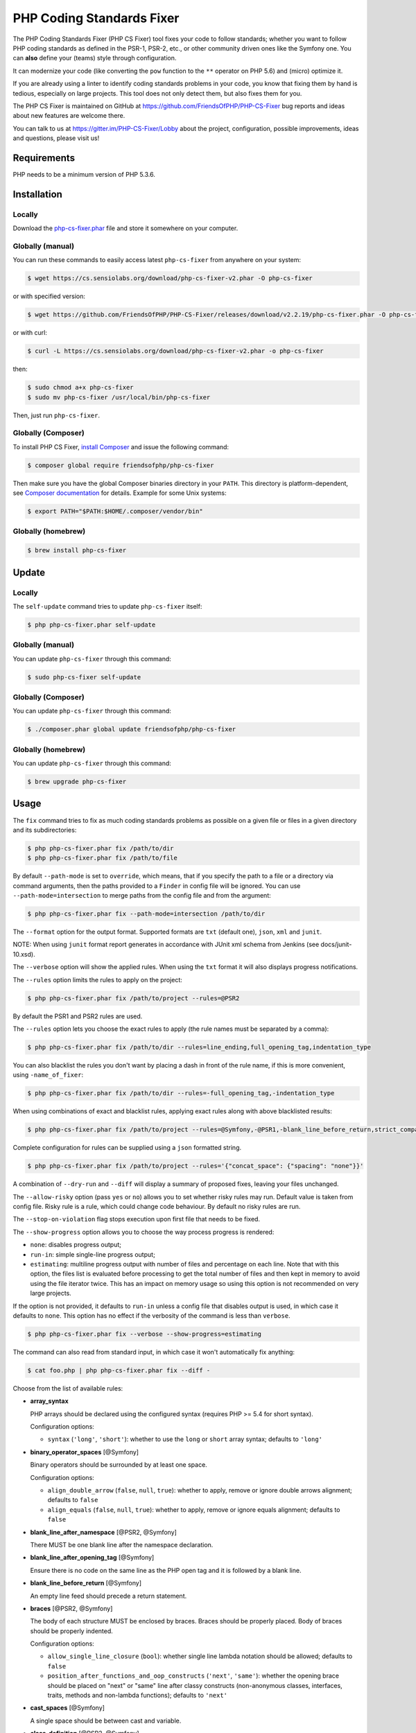 PHP Coding Standards Fixer
==========================

The PHP Coding Standards Fixer (PHP CS Fixer) tool fixes your code to follow standards;
whether you want to follow PHP coding standards as defined in the PSR-1, PSR-2, etc.,
or other community driven ones like the Symfony one.
You can **also** define your (teams) style through configuration.

It can modernize your code (like converting the ``pow`` function to the ``**`` operator on PHP 5.6)
and (micro) optimize it.

If you are already using a linter to identify coding standards problems in your
code, you know that fixing them by hand is tedious, especially on large
projects. This tool does not only detect them, but also fixes them for you.

The PHP CS Fixer is maintained on GitHub at https://github.com/FriendsOfPHP/PHP-CS-Fixer
bug reports and ideas about new features are welcome there.

You can talk to us at https://gitter.im/PHP-CS-Fixer/Lobby about the project,
configuration, possible improvements, ideas and questions, please visit us!

Requirements
------------

PHP needs to be a minimum version of PHP 5.3.6.

Installation
------------

Locally
~~~~~~~

Download the `php-cs-fixer.phar`_ file and store it somewhere on your computer.

Globally (manual)
~~~~~~~~~~~~~~~~~

You can run these commands to easily access latest ``php-cs-fixer`` from anywhere on
your system:

.. code-block:: bash

    $ wget https://cs.sensiolabs.org/download/php-cs-fixer-v2.phar -O php-cs-fixer

or with specified version:

.. code-block:: bash

    $ wget https://github.com/FriendsOfPHP/PHP-CS-Fixer/releases/download/v2.2.19/php-cs-fixer.phar -O php-cs-fixer

or with curl:

.. code-block:: bash

    $ curl -L https://cs.sensiolabs.org/download/php-cs-fixer-v2.phar -o php-cs-fixer

then:

.. code-block:: bash

    $ sudo chmod a+x php-cs-fixer
    $ sudo mv php-cs-fixer /usr/local/bin/php-cs-fixer

Then, just run ``php-cs-fixer``.

Globally (Composer)
~~~~~~~~~~~~~~~~~~~

To install PHP CS Fixer, `install Composer <https://getcomposer.org/download/>`_ and issue the following command:

.. code-block:: bash

    $ composer global require friendsofphp/php-cs-fixer

Then make sure you have the global Composer binaries directory in your ``PATH``. This directory is platform-dependent, see `Composer documentation <https://getcomposer.org/doc/03-cli.md#composer-home>`_ for details. Example for some Unix systems:

.. code-block:: bash

    $ export PATH="$PATH:$HOME/.composer/vendor/bin"

Globally (homebrew)
~~~~~~~~~~~~~~~~~~~

.. code-block:: bash

    $ brew install php-cs-fixer

Update
------

Locally
~~~~~~~

The ``self-update`` command tries to update ``php-cs-fixer`` itself:

.. code-block:: bash

    $ php php-cs-fixer.phar self-update

Globally (manual)
~~~~~~~~~~~~~~~~~

You can update ``php-cs-fixer`` through this command:

.. code-block:: bash

    $ sudo php-cs-fixer self-update

Globally (Composer)
~~~~~~~~~~~~~~~~~~~

You can update ``php-cs-fixer`` through this command:

.. code-block:: bash

    $ ./composer.phar global update friendsofphp/php-cs-fixer

Globally (homebrew)
~~~~~~~~~~~~~~~~~~~

You can update ``php-cs-fixer`` through this command:

.. code-block:: bash

    $ brew upgrade php-cs-fixer

Usage
-----

The ``fix`` command tries to fix as much coding standards
problems as possible on a given file or files in a given directory and its subdirectories:

.. code-block:: bash

    $ php php-cs-fixer.phar fix /path/to/dir
    $ php php-cs-fixer.phar fix /path/to/file

By default ``--path-mode`` is set to ``override``, which means, that if you specify the path to a file or a directory via
command arguments, then the paths provided to a ``Finder`` in config file will be ignored. You can use ``--path-mode=intersection``
to merge paths from the config file and from the argument:

.. code-block:: bash

    $ php php-cs-fixer.phar fix --path-mode=intersection /path/to/dir

The ``--format`` option for the output format. Supported formats are ``txt`` (default one), ``json``, ``xml`` and ``junit``.

NOTE: When using ``junit`` format report generates in accordance with JUnit xml schema from Jenkins (see docs/junit-10.xsd).

The ``--verbose`` option will show the applied rules. When using the ``txt`` format it will also displays progress notifications.

The ``--rules`` option limits the rules to apply on the
project:

.. code-block:: bash

    $ php php-cs-fixer.phar fix /path/to/project --rules=@PSR2

By default the PSR1 and PSR2 rules are used.

The ``--rules`` option lets you choose the exact rules to
apply (the rule names must be separated by a comma):

.. code-block:: bash

    $ php php-cs-fixer.phar fix /path/to/dir --rules=line_ending,full_opening_tag,indentation_type

You can also blacklist the rules you don't want by placing a dash in front of the rule name, if this is more convenient,
using ``-name_of_fixer``:

.. code-block:: bash

    $ php php-cs-fixer.phar fix /path/to/dir --rules=-full_opening_tag,-indentation_type

When using combinations of exact and blacklist rules, applying exact rules along with above blacklisted results:

.. code-block:: bash

    $ php php-cs-fixer.phar fix /path/to/project --rules=@Symfony,-@PSR1,-blank_line_before_return,strict_comparison

Complete configuration for rules can be supplied using a ``json`` formatted string.

.. code-block:: bash

    $ php php-cs-fixer.phar fix /path/to/project --rules='{"concat_space": {"spacing": "none"}}'

A combination of ``--dry-run`` and ``--diff`` will
display a summary of proposed fixes, leaving your files unchanged.

The ``--allow-risky`` option (pass ``yes`` or ``no``) allows you to set whether risky rules may run. Default value is taken from config file.
Risky rule is a rule, which could change code behaviour. By default no risky rules are run.

The ``--stop-on-violation`` flag stops execution upon first file that needs to be fixed.

The ``--show-progress`` option allows you to choose the way process progress is rendered:

* ``none``: disables progress output;
* ``run-in``: simple single-line progress output;
* ``estimating``: multiline progress output with number of files and percentage on each line. Note that with this option, the files list is evaluated before processing to get the total number of files and then kept in memory to avoid using the file iterator twice. This has an impact on memory usage so using this option is not recommended on very large projects.

If the option is not provided, it defaults to ``run-in`` unless a config file that disables output is used, in which case it defaults to ``none``. This option has no effect if the verbosity of the command is less than ``verbose``.

.. code-block:: bash

    $ php php-cs-fixer.phar fix --verbose --show-progress=estimating

The command can also read from standard input, in which case it won't
automatically fix anything:

.. code-block:: bash

    $ cat foo.php | php php-cs-fixer.phar fix --diff -

Choose from the list of available rules:

* **array_syntax**

  PHP arrays should be declared using the configured syntax (requires PHP
  >= 5.4 for short syntax).

  Configuration options:

  - ``syntax`` (``'long'``, ``'short'``): whether to use the ``long`` or ``short`` array
    syntax; defaults to ``'long'``

* **binary_operator_spaces** [@Symfony]

  Binary operators should be surrounded by at least one space.

  Configuration options:

  - ``align_double_arrow`` (``false``, ``null``, ``true``): whether to apply, remove or
    ignore double arrows alignment; defaults to ``false``
  - ``align_equals`` (``false``, ``null``, ``true``): whether to apply, remove or ignore
    equals alignment; defaults to ``false``

* **blank_line_after_namespace** [@PSR2, @Symfony]

  There MUST be one blank line after the namespace declaration.

* **blank_line_after_opening_tag** [@Symfony]

  Ensure there is no code on the same line as the PHP open tag and it is
  followed by a blank line.

* **blank_line_before_return** [@Symfony]

  An empty line feed should precede a return statement.

* **braces** [@PSR2, @Symfony]

  The body of each structure MUST be enclosed by braces. Braces should be
  properly placed. Body of braces should be properly indented.

  Configuration options:

  - ``allow_single_line_closure`` (``bool``): whether single line lambda notation
    should be allowed; defaults to ``false``
  - ``position_after_functions_and_oop_constructs`` (``'next'``, ``'same'``): whether
    the opening brace should be placed on "next" or "same" line after
    classy constructs (non-anonymous classes, interfaces, traits, methods
    and non-lambda functions); defaults to ``'next'``

* **cast_spaces** [@Symfony]

  A single space should be between cast and variable.

* **class_definition** [@PSR2, @Symfony]

  Whitespace around the keywords of a class, trait or interfaces
  definition should be one space.

  Configuration options:

  - ``multiLineExtendsEachSingleLine`` (``bool``): whether definitions should be
    multiline; defaults to ``false``
  - ``singleItemSingleLine`` (``bool``): whether definitions should be single line
    when including a single item; defaults to ``false``
  - ``singleLine`` (``bool``): whether definitions should be single line; defaults
    to ``false``

* **class_keyword_remove**

  Converts ``::class`` keywords to FQCN strings. Requires PHP >= 5.5.

* **combine_consecutive_unsets**

  Calling ``unset`` on multiple items should be done in one call.

* **concat_space** [@Symfony]

  Concatenation should be spaced according configuration.

  Configuration options:

  - ``spacing`` (``'none'``, ``'one'``): spacing to apply around concatenation operator;
    defaults to ``'none'``

* **declare_equal_normalize** [@Symfony]

  Equal sign in declare statement should be surrounded by spaces or not
  following configuration.

  Configuration options:

  - ``space`` (``'none'``, ``'single'``): spacing to apply around the equal sign;
    defaults to ``'none'``

* **declare_strict_types** [@PHP70Migration:risky]

  Force strict types declaration in all files. Requires PHP >= 7.0.

  *Risky rule: forcing strict types will stop non strict code from working.*

* **dir_constant** [@Symfony:risky]

  Replaces ``dirname(__FILE__)`` expression with equivalent ``__DIR__``
  constant.

  *Risky rule: risky when the function ``dirname`` is overridden.*

* **doctrine_annotation_braces**

  Doctrine annotations without arguments must use the configured syntax.

  Configuration options:

  - ``ignored_tags`` (``array``): list of tags that must not be treated as Doctrine
    Annotations; defaults to ``['abstract', 'access', 'code', 'deprec',
    'encode', 'exception', 'final', 'ingroup', 'inheritdoc', 'inheritDoc',
    'magic', 'name', 'toc', 'tutorial', 'private', 'static', 'staticvar',
    'staticVar', 'throw', 'api', 'author', 'category', 'copyright',
    'deprecated', 'example', 'filesource', 'global', 'ignore', 'internal',
    'license', 'link', 'method', 'package', 'param', 'property',
    'property-read', 'property-write', 'return', 'see', 'since', 'source',
    'subpackage', 'throws', 'todo', 'TODO', 'usedBy', 'uses', 'var',
    'version', 'after', 'afterClass', 'backupGlobals',
    'backupStaticAttributes', 'before', 'beforeClass',
    'codeCoverageIgnore', 'codeCoverageIgnoreStart',
    'codeCoverageIgnoreEnd', 'covers', 'coversDefaultClass',
    'coversNothing', 'dataProvider', 'depends', 'expectedException',
    'expectedExceptionCode', 'expectedExceptionMessage',
    'expectedExceptionMessageRegExp', 'group', 'large', 'medium',
    'preserveGlobalState', 'requires', 'runTestsInSeparateProcesses',
    'runInSeparateProcess', 'small', 'test', 'testdox', 'ticket', 'uses',
    'SuppressWarnings', 'noinspection', 'package_version', 'enduml',
    'startuml', 'fix', 'FIXME', 'fixme', 'override']``
  - ``syntax`` (``'with_braces'``, ``'without_braces'``): whether to add or remove
    braces; defaults to ``'without_braces'``

* **doctrine_annotation_indentation**

  Doctrine annotations must be indented with four spaces.

  Configuration options:

  - ``ignored_tags`` (``array``): list of tags that must not be treated as Doctrine
    Annotations; defaults to ``['abstract', 'access', 'code', 'deprec',
    'encode', 'exception', 'final', 'ingroup', 'inheritdoc', 'inheritDoc',
    'magic', 'name', 'toc', 'tutorial', 'private', 'static', 'staticvar',
    'staticVar', 'throw', 'api', 'author', 'category', 'copyright',
    'deprecated', 'example', 'filesource', 'global', 'ignore', 'internal',
    'license', 'link', 'method', 'package', 'param', 'property',
    'property-read', 'property-write', 'return', 'see', 'since', 'source',
    'subpackage', 'throws', 'todo', 'TODO', 'usedBy', 'uses', 'var',
    'version', 'after', 'afterClass', 'backupGlobals',
    'backupStaticAttributes', 'before', 'beforeClass',
    'codeCoverageIgnore', 'codeCoverageIgnoreStart',
    'codeCoverageIgnoreEnd', 'covers', 'coversDefaultClass',
    'coversNothing', 'dataProvider', 'depends', 'expectedException',
    'expectedExceptionCode', 'expectedExceptionMessage',
    'expectedExceptionMessageRegExp', 'group', 'large', 'medium',
    'preserveGlobalState', 'requires', 'runTestsInSeparateProcesses',
    'runInSeparateProcess', 'small', 'test', 'testdox', 'ticket', 'uses',
    'SuppressWarnings', 'noinspection', 'package_version', 'enduml',
    'startuml', 'fix', 'FIXME', 'fixme', 'override']``

* **doctrine_annotation_spaces**

  Fixes spaces in Doctrine annotations.

  Configuration options:

  - ``around_argument_assignments`` (``bool``): whether to fix spaces around
    argument assignment operator; defaults to ``true``
  - ``around_array_assignments`` (``bool``): whether to fix spaces around array
    assignment operators; defaults to ``true``
  - ``around_commas`` (``bool``): whether to fix spaces around commas; defaults to
    ``true``
  - ``around_parentheses`` (``bool``): whether to fix spaces around parentheses;
    defaults to ``true``
  - ``ignored_tags`` (``array``): list of tags that must not be treated as Doctrine
    Annotations; defaults to ``['abstract', 'access', 'code', 'deprec',
    'encode', 'exception', 'final', 'ingroup', 'inheritdoc', 'inheritDoc',
    'magic', 'name', 'toc', 'tutorial', 'private', 'static', 'staticvar',
    'staticVar', 'throw', 'api', 'author', 'category', 'copyright',
    'deprecated', 'example', 'filesource', 'global', 'ignore', 'internal',
    'license', 'link', 'method', 'package', 'param', 'property',
    'property-read', 'property-write', 'return', 'see', 'since', 'source',
    'subpackage', 'throws', 'todo', 'TODO', 'usedBy', 'uses', 'var',
    'version', 'after', 'afterClass', 'backupGlobals',
    'backupStaticAttributes', 'before', 'beforeClass',
    'codeCoverageIgnore', 'codeCoverageIgnoreStart',
    'codeCoverageIgnoreEnd', 'covers', 'coversDefaultClass',
    'coversNothing', 'dataProvider', 'depends', 'expectedException',
    'expectedExceptionCode', 'expectedExceptionMessage',
    'expectedExceptionMessageRegExp', 'group', 'large', 'medium',
    'preserveGlobalState', 'requires', 'runTestsInSeparateProcesses',
    'runInSeparateProcess', 'small', 'test', 'testdox', 'ticket', 'uses',
    'SuppressWarnings', 'noinspection', 'package_version', 'enduml',
    'startuml', 'fix', 'FIXME', 'fixme', 'override']``

* **elseif** [@PSR2, @Symfony]

  The keyword ``elseif`` should be used instead of ``else if`` so that all
  control keywords look like single words.

* **encoding** [@PSR1, @PSR2, @Symfony]

  PHP code MUST use only UTF-8 without BOM (remove BOM).

* **ereg_to_preg** [@Symfony:risky]

  Replace deprecated ``ereg`` regular expression functions with ``preg``.

  *Risky rule: risky if the ``ereg`` function is overridden.*

* **full_opening_tag** [@PSR1, @PSR2, @Symfony]

  PHP code must use the long ``<?php`` tags or short-echo ``<?=`` tags and not
  other tag variations.

* **function_declaration** [@PSR2, @Symfony]

  Spaces should be properly placed in a function declaration.

  Configuration options:

  - ``closure_function_spacing`` (``'none'``, ``'one'``): spacing to use before open
    parenthesis for closures; defaults to ``'one'``

* **function_to_constant** [@Symfony:risky]

  Replace core functions calls returning constants with the constants.

  *Risky rule: risky when any of the configured functions to replace are overridden.*

  Configuration options:

  - ``functions`` (``array``): list of function names to fix; defaults to
    ``['phpversion', 'php_sapi_name', 'pi']``

* **function_typehint_space** [@Symfony]

  Add missing space between function's argument and its typehint.

* **general_phpdoc_annotation_remove**

  Configured annotations should be omitted from PHPDocs.

  Configuration options:

  - ``annotations`` (``array``): list of annotations to remove, e.g. ``["author"]``;
    defaults to ``[]``

* **hash_to_slash_comment** [@Symfony]

  Single line comments should use double slashes ``//`` and not hash ``#``.

* **header_comment**

  Add, replace or remove header comment.

  Configuration options:

  - ``commentType`` (``'comment'``, ``'PHPDoc'``): comment syntax type; defaults to
    ``'comment'``
  - ``header`` (``string``): proper header content; required
  - ``location`` (``'after_declare_strict'``, ``'after_open'``): the location of the
    inserted header; defaults to ``'after_declare_strict'``
  - ``separate`` (``'both'``, ``'bottom'``, ``'none'``, ``'top'``): whether the header should be
    separated from the file content with a new line; defaults to ``'both'``

* **heredoc_to_nowdoc**

  Convert ``heredoc`` to ``nowdoc`` where possible.

* **include** [@Symfony]

  Include/Require and file path should be divided with a single space.
  File path should not be placed under brackets.

* **indentation_type** [@PSR2, @Symfony]

  Code MUST use configured indentation type.

* **is_null** [@Symfony:risky]

  Replaces ``is_null($var)`` expression with ``null === $var``.

  *Risky rule: risky when the function ``is_null`` is overridden.*

  Configuration options:

  - ``use_yoda_style`` (``bool``): whether Yoda style conditions should be used;
    defaults to ``true``

* **line_ending** [@PSR2, @Symfony]

  All PHP files must use same line ending.

* **linebreak_after_opening_tag**

  Ensure there is no code on the same line as the PHP open tag.

* **lowercase_cast** [@Symfony]

  Cast should be written in lower case.

* **lowercase_constants** [@PSR2, @Symfony]

  The PHP constants ``true``, ``false``, and ``null`` MUST be in lower case.

* **lowercase_keywords** [@PSR2, @Symfony]

  PHP keywords MUST be in lower case.

* **magic_constant_casing** [@Symfony]

  Magic constants should be referred to using the correct casing.

* **mb_str_functions**

  Replace non multibyte-safe functions with corresponding mb function.

  *Risky rule: risky when any of the functions are overridden.*

* **method_argument_space** [@PSR2, @Symfony]

  In method arguments and method call, there MUST NOT be a space before
  each comma and there MUST be one space after each comma.

  Configuration options:

  - ``keep_multiple_spaces_after_comma`` (``bool``): whether keep multiple spaces
    after comma; defaults to ``false``

* **method_separation** [@Symfony]

  Methods must be separated with one blank line.

* **modernize_types_casting** [@Symfony:risky]

  Replaces ``intval``, ``floatval``, ``doubleval``, ``strval`` and ``boolval``
  function calls with according type casting operator.

  *Risky rule: risky if any of the functions ``intval``, ``floatval``, ``doubleval``, ``strval`` or ``boolval`` are overridden.*

* **native_function_casing** [@Symfony]

  Function defined by PHP should be called using the correct casing.

* **native_function_invocation**

  Add leading ``\`` before function invocation of internal function to speed
  up resolving.

  *Risky rule: risky when any of the functions are overridden.*

  Configuration options:

  - ``exclude`` (``array``): list of functions to ignore; defaults to ``[]``

* **new_with_braces** [@Symfony]

  All instances created with new keyword must be followed by braces.

* **no_alias_functions** [@Symfony:risky]

  Master functions shall be used instead of aliases.

  *Risky rule: risky when any of the alias functions are overridden.*

* **no_blank_lines_after_class_opening** [@Symfony]

  There should be no empty lines after class opening brace.

* **no_blank_lines_after_phpdoc** [@Symfony]

  There should not be blank lines between docblock and the documented
  element.

* **no_blank_lines_before_namespace**

  There should be no blank lines before a namespace declaration.

* **no_closing_tag** [@PSR2, @Symfony]

  The closing ``?>`` tag MUST be omitted from files containing only PHP.

* **no_empty_comment** [@Symfony]

  There should not be any empty comments.

* **no_empty_phpdoc** [@Symfony]

  There should not be empty PHPDoc blocks.

* **no_empty_statement** [@Symfony]

  Remove useless semicolon statements.

* **no_extra_consecutive_blank_lines** [@Symfony]

  Removes extra blank lines and/or blank lines following configuration.

  Configuration options:

  - ``tokens`` (``array``): list of tokens to fix; defaults to ``['extra']``

* **no_leading_import_slash** [@Symfony]

  Remove leading slashes in ``use`` clauses.

* **no_leading_namespace_whitespace** [@Symfony]

  The namespace declaration line shouldn't contain leading whitespace.

* **no_mixed_echo_print** [@Symfony]

  Either language construct ``print`` or ``echo`` should be used.

  Configuration options:

  - ``use`` (``'echo'``, ``'print'``): the desired language construct; defaults to
    ``'echo'``

* **no_multiline_whitespace_around_double_arrow** [@Symfony]

  Operator ``=>`` should not be surrounded by multi-line whitespaces.

* **no_multiline_whitespace_before_semicolons**

  Multi-line whitespace before closing semicolon are prohibited.

* **no_php4_constructor**

  Convert PHP4-style constructors to ``__construct``.

  *Risky rule: risky when old style constructor being fixed is overridden or overrides parent one.*

* **no_short_bool_cast** [@Symfony]

  Short cast ``bool`` using double exclamation mark should not be used.

* **no_short_echo_tag**

  Replace short-echo ``<?=`` with long format ``<?php echo`` syntax.

* **no_singleline_whitespace_before_semicolons** [@Symfony]

  Single-line whitespace before closing semicolon are prohibited.

* **no_spaces_after_function_name** [@PSR2, @Symfony]

  When making a method or function call, there MUST NOT be a space between
  the method or function name and the opening parenthesis.

* **no_spaces_around_offset** [@Symfony]

  There MUST NOT be spaces around offset braces.

  Configuration options:

  - ``positions`` (``array``): whether spacing should be fixed inside and/or outside
    the offset braces; defaults to ``['inside', 'outside']``

* **no_spaces_inside_parenthesis** [@PSR2, @Symfony]

  There MUST NOT be a space after the opening parenthesis. There MUST NOT
  be a space before the closing parenthesis.

* **no_trailing_comma_in_list_call** [@Symfony]

  Remove trailing commas in list function calls.

* **no_trailing_comma_in_singleline_array** [@Symfony]

  PHP single-line arrays should not have trailing comma.

* **no_trailing_whitespace** [@PSR2, @Symfony]

  Remove trailing whitespace at the end of non-blank lines.

* **no_trailing_whitespace_in_comment** [@PSR2, @Symfony]

  There MUST be no trailing spaces inside comments and PHPDocs.

* **no_unneeded_control_parentheses** [@Symfony]

  Removes unneeded parentheses around control statements.

  Configuration options:

  - ``statements`` (``array``): list of control statements to fix; defaults to
    ``['break', 'clone', 'continue', 'echo_print', 'return', 'switch_case',
    'yield']``

* **no_unreachable_default_argument_value**

  In function arguments there must not be arguments with default values
  before non-default ones.

  *Risky rule: modifies the signature of functions; therefore risky when using systems (such as some Symfony components) that rely on those (for example through reflection).*

* **no_unused_imports** [@Symfony]

  Unused ``use`` statements must be removed.

* **no_useless_else**

  There should not be useless ``else`` cases.

* **no_useless_return**

  There should not be an empty ``return`` statement at the end of a
  function.

* **no_whitespace_before_comma_in_array** [@Symfony]

  In array declaration, there MUST NOT be a whitespace before each comma.

* **no_whitespace_in_blank_line** [@Symfony]

  Remove trailing whitespace at the end of blank lines.

* **non_printable_character** [@Symfony:risky]

  Remove Zero-width space (ZWSP), Non-breaking space (NBSP) and other
  invisible unicode symbols.

  *Risky rule: risky when strings contain intended invisible characters.*

* **normalize_index_brace** [@Symfony]

  Array index should always be written by using square braces.

* **not_operator_with_space**

  Logical NOT operators (``!``) should have leading and trailing
  whitespaces.

* **not_operator_with_successor_space**

  Logical NOT operators (``!``) should have one trailing whitespace.

* **object_operator_without_whitespace** [@Symfony]

  There should not be space before or after object ``T_OBJECT_OPERATOR``
  ``->``.

* **ordered_class_elements**

  Orders the elements of classes/interfaces/traits.

  Configuration options:

  - ``order`` (``array``): list of strings defining order of elements; defaults to
    ``['use_trait', 'constant_public', 'constant_protected',
    'constant_private', 'property_public', 'property_protected',
    'property_private', 'construct', 'destruct', 'magic', 'phpunit',
    'method_public', 'method_protected', 'method_private']``

* **ordered_imports**

  Ordering ``use`` statements.

  Configuration options:

  - ``importsOrder`` (``array``, ``null``): defines the order of import types; defaults
    to ``null``
  - ``sortAlgorithm`` (``'alpha'``, ``'length'``): whether the statements should be
    sorted alphabetically or by length; defaults to ``'alpha'``

* **php_unit_construct** [@Symfony:risky]

  PHPUnit assertion method calls like ``->assertSame(true, $foo)`` should be
  written with dedicated method like ``->assertTrue($foo)``.

  *Risky rule: fixer could be risky if one is overriding PHPUnit's native methods.*

  Configuration options:

  - ``assertions`` (``array``): list of assertion methods to fix; defaults to
    ``['assertEquals', 'assertSame', 'assertNotEquals', 'assertNotSame']``

* **php_unit_dedicate_assert** [@Symfony:risky]

  PHPUnit assertions like ``assertInternalType``, ``assertFileExists``, should
  be used over ``assertTrue``.

  *Risky rule: fixer could be risky if one is overriding PHPUnit's native methods.*

  Configuration options:

  - ``functions`` (``array``): list of assertions to fix; defaults to
    ``['array_key_exists', 'empty', 'file_exists', 'is_infinite', 'is_nan',
    'is_null', 'is_array', 'is_bool', 'is_callable', 'is_double',
    'is_float', 'is_int', 'is_integer', 'is_long', 'is_numeric',
    'is_object', 'is_real', 'is_resource', 'is_scalar', 'is_string']``

* **php_unit_fqcn_annotation** [@Symfony]

  PHPUnit annotations should be a FQCNs including a root namespace.

* **php_unit_strict**

  PHPUnit methods like ``assertSame`` should be used instead of
  ``assertEquals``.

  *Risky rule: risky when any of the functions are overridden.*

  Configuration options:

  - ``assertions`` (``array``): list of assertion methods to fix; defaults to
    ``['assertAttributeEquals', 'assertAttributeNotEquals', 'assertEquals',
    'assertNotEquals']``

* **phpdoc_add_missing_param_annotation**

  PHPDoc should contain ``@param`` for all params.

  Configuration options:

  - ``only_untyped`` (``bool``): whether to add missing ``@param`` annotations for
    untyped parameters only; defaults to ``true``

* **phpdoc_align** [@Symfony]

  All items of the ``@param``, ``@throws``, ``@return``, ``@var``, and ``@type``
  PHPDoc tags must be aligned vertically.

* **phpdoc_annotation_without_dot** [@Symfony]

  PHPDocs annotation descriptions should not be a sentence.

* **phpdoc_indent** [@Symfony]

  Docblocks should have the same indentation as the documented subject.

* **phpdoc_inline_tag** [@Symfony]

  Fix PHPDoc inline tags, make ``@inheritdoc`` always inline.

* **phpdoc_no_access** [@Symfony]

  ``@access`` annotations should be omitted from PHPDocs.

* **phpdoc_no_alias_tag** [@Symfony]

  No alias PHPDoc tags should be used.

  Configuration options:

  - ``replacements`` (``array``): mapping between replaced annotations with new
    ones; defaults to ``['property-read' => 'property', 'property-write' =>
    'property', 'type' => 'var', 'link' => 'see']``

* **phpdoc_no_empty_return** [@Symfony]

  ``@return`` void and ``@return null`` annotations should be omitted from
  PHPDocs.

* **phpdoc_no_package** [@Symfony]

  ``@package`` and ``@subpackage`` annotations should be omitted from PHPDocs.

* **phpdoc_no_useless_inheritdoc** [@Symfony]

  Classy that does not inherit must not have ``@inheritdoc`` tags.

* **phpdoc_order**

  Annotations in PHPDocs should be ordered so that ``@param`` annotations
  come first, then ``@throws`` annotations, then ``@return`` annotations.

* **phpdoc_return_self_reference** [@Symfony]

  The type of ``@return`` annotations of methods returning a reference to
  itself must the configured one.

  Configuration options:

  - ``replacements`` (``array``): mapping between replaced return types with new
    ones; defaults to ``['this' => '$this', '@this' => '$this', '$self' =>
    'self', '@self' => 'self', '$static' => 'static', '@static' =>
    'static']``

* **phpdoc_scalar** [@Symfony]

  Scalar types should always be written in the same form. ``int`` not
  ``integer``, ``bool`` not ``boolean``, ``float`` not ``real`` or ``double``.

* **phpdoc_separation** [@Symfony]

  Annotations in PHPDocs should be grouped together so that annotations of
  the same type immediately follow each other, and annotations of a
  different type are separated by a single blank line.

* **phpdoc_single_line_var_spacing** [@Symfony]

  Single line ``@var`` PHPDoc should have proper spacing.

* **phpdoc_summary** [@Symfony]

  PHPDocs summary should end in either a full stop, exclamation mark, or
  question mark.

* **phpdoc_to_comment** [@Symfony]

  Docblocks should only be used on structural elements.

* **phpdoc_trim** [@Symfony]

  PHPDocs should start and end with content, excluding the very first and
  last line of the docblocks.

* **phpdoc_types** [@Symfony]

  The correct case must be used for standard PHP types in PHPDoc.

* **phpdoc_var_without_name** [@Symfony]

  ``@var`` and ``@type`` annotations should not contain the variable name.

* **pow_to_exponentiation** [@PHP56Migration:risky, @PHP70Migration:risky]

  Converts ``pow`` to the ``**`` operator. Requires PHP >= 5.6.

  *Risky rule: risky when the function ``pow`` is overridden.*

* **pre_increment** [@Symfony]

  Pre incrementation/decrementation should be used if possible.

* **protected_to_private** [@Symfony]

  Converts ``protected`` variables and methods to ``private`` where possible.

* **psr0**

  Classes must be in a path that matches their namespace, be at least one
  namespace deep and the class name should match the file name.

  *Risky rule: this fixer may change your class name, which will break the code that is depended on old name.*

  Configuration options:

  - ``dir`` (``string``): the directory where the project code is placed; defaults
    to ``''``

* **psr4** [@Symfony:risky]

  Class names should match the file name.

  *Risky rule: this fixer may change your class name, which will break the code that is depended on old name.*

* **random_api_migration** [@PHP70Migration:risky]

  Replaces ``rand``, ``srand``, ``getrandmax`` functions calls with their ``mt_*``
  analogs.

  *Risky rule: risky when the configured functions are overridden.*

  Configuration options:

  - ``replacements`` (``array``): mapping between replaced functions with the new
    ones; defaults to ``['getrandmax' => 'mt_getrandmax', 'rand' =>
    'mt_rand', 'srand' => 'mt_srand']``

* **return_type_declaration** [@Symfony]

  There should be one or no space before colon, and one space after it in
  return type declarations, according to configuration.

  Configuration options:

  - ``space_before`` (``'none'``, ``'one'``): spacing to apply before colon; defaults to
    ``'none'``

* **self_accessor** [@Symfony:risky]

  Inside class or interface element ``self`` should be preferred to the
  class name itself.

  *Risky rule: risky when using dynamic calls like get_called_class() or late static binding.*

* **semicolon_after_instruction**

  Instructions must be terminated with a semicolon.

* **short_scalar_cast** [@Symfony]

  Cast ``(boolean)`` and ``(integer)`` should be written as ``(bool)`` and
  ``(int)``, ``(double)`` and ``(real)`` as ``(float)``.

* **silenced_deprecation_error** [@Symfony:risky]

  Ensures deprecation notices are silenced.

  *Risky rule: silencing of deprecation errors might cause changes to code behaviour.*

* **simplified_null_return**

  A return statement wishing to return ``void`` should not return ``null``.

* **single_blank_line_at_eof** [@PSR2, @Symfony]

  A PHP file without end tag must always end with a single empty line
  feed.

* **single_blank_line_before_namespace** [@Symfony]

  There should be exactly one blank line before a namespace declaration.

* **single_class_element_per_statement** [@PSR2, @Symfony]

  There MUST NOT be more than one property or constant declared per
  statement.

  Configuration options:

  - ``elements`` (``array``): list of strings which element should be modified;
    defaults to ``['const', 'property']``

* **single_import_per_statement** [@PSR2, @Symfony]

  There MUST be one use keyword per declaration.

* **single_line_after_imports** [@PSR2, @Symfony]

  Each namespace use MUST go on its own line and there MUST be one blank
  line after the use statements block.

* **single_quote** [@Symfony]

  Convert double quotes to single quotes for simple strings.

* **space_after_semicolon** [@Symfony]

  Fix whitespace after a semicolon.

* **standardize_not_equals** [@Symfony]

  Replace all ``<>`` with ``!=``.

* **strict_comparison**

  Comparisons should be strict.

  *Risky rule: changing comparisons to strict might change code behavior.*

* **strict_param**

  Functions should be used with ``$strict`` param set to ``true``.

  *Risky rule: risky when the fixed function is overridden or if the code relies on non-strict usage.*

* **switch_case_semicolon_to_colon** [@PSR2, @Symfony]

  A case should be followed by a colon and not a semicolon.

* **switch_case_space** [@PSR2, @Symfony]

  Removes extra spaces between colon and case value.

* **ternary_operator_spaces** [@Symfony]

  Standardize spaces around ternary operator.

* **ternary_to_null_coalescing** [@PHP70Migration, @PHP71Migration]

  Use ``null`` coalescing operator ``??`` where possible. Requires PHP >= 7.0.

* **trailing_comma_in_multiline_array** [@Symfony]

  PHP multi-line arrays should have a trailing comma.

* **trim_array_spaces** [@Symfony]

  Arrays should be formatted like function/method arguments, without
  leading or trailing single line space.

* **unary_operator_spaces** [@Symfony]

  Unary operators should be placed adjacent to their operands.

* **visibility_required** [@PSR2, @Symfony, @PHP71Migration]

  Visibility MUST be declared on all properties and methods; ``abstract``
  and ``final`` MUST be declared before the visibility; ``static`` MUST be
  declared after the visibility.

  Configuration options:

  - ``elements`` (``array``): the structural elements to fix (PHP >= 7.1 required
    for ``const``); defaults to ``['property', 'method']``

* **whitespace_after_comma_in_array** [@Symfony]

  In array declaration, there MUST be a whitespace after each comma.


The ``--dry-run`` option displays the files that need to be
fixed but without actually modifying them:

.. code-block:: bash

    $ php php-cs-fixer.phar fix /path/to/code --dry-run

Config file
-----------

Instead of using command line options to customize the rule, you can save the
project configuration in a ``.php_cs.dist`` file in the root directory of your project.
The file must return an instance of `PhpCsFixer\\ConfigInterface <https://github.com/FriendsOfPHP/PHP-CS-Fixer/blob/v2.2.19/src/ConfigInterface.php>`_
which lets you configure the rules, the files and directories that
need to be analyzed. You may also create ``.php_cs`` file, which is
the local configuration that will be used instead of the project configuration. It
is a good practice to add that file into your ``.gitignore`` file.
With the ``--config`` option you can specify the path to the
``.php_cs`` file.

The example below will add two rules to the default list of PSR2 set rules:

.. code-block:: php

    <?php

    $finder = PhpCsFixer\Finder::create()
        ->exclude('somedir')
        ->notPath('src/Symfony/Component/Translation/Tests/fixtures/resources.php')
        ->in(__DIR__)
    ;

    return PhpCsFixer\Config::create()
        ->setRules(array(
            '@PSR2' => true,
            'strict_param' => true,
            'array_syntax' => array('syntax' => 'short'),
        ))
        ->setFinder($finder)
    ;

**NOTE**: ``exclude`` will work only for directories, so if you need to exclude file, try ``notPath``.

See `Symfony\\Finder <https://symfony.com/doc/current/components/finder.html>`_
online documentation for other `Finder` methods.

You may also use a blacklist for the rules instead of the above shown whitelist approach.
The following example shows how to use all ``Symfony`` rules but the ``full_opening_tag`` rule.

.. code-block:: php

    <?php

    $finder = PhpCsFixer\Finder::create()
        ->exclude('somedir')
        ->in(__DIR__)
    ;

    return PhpCsFixer\Config::create()
        ->setRules(array(
            '@Symfony' => true,
            'full_opening_tag' => false,
        ))
        ->setFinder($finder)
    ;

You may want to use non-linux whitespaces in your project. Then you need to
configure them in your config file.

.. code-block:: php

    <?php

    return PhpCsFixer\Config::create()
        ->setIndent("\t")
        ->setLineEnding("\r\n")
    ;

By using ``--using-cache`` option with ``yes`` or ``no`` you can set if the caching
mechanism should be used.

Caching
-------

The caching mechanism is enabled by default. This will speed up further runs by
fixing only files that were modified since the last run. The tool will fix all
files if the tool version has changed or the list of rules has changed.
Cache is supported only for tool downloaded as phar file or installed via
composer.

Cache can be disabled via ``--using-cache`` option or config file:

.. code-block:: php

    <?php

    return PhpCsFixer\Config::create()
        ->setUsingCache(false)
    ;

Cache file can be specified via ``--cache-file`` option or config file:

.. code-block:: php

    <?php

    return PhpCsFixer\Config::create()
        ->setCacheFile(__DIR__.'/.php_cs.cache')
    ;

Using PHP CS Fixer on CI
------------------------

Require ``friendsofphp/php-cs-fixer`` as a ``dev`` dependency:

.. code-block:: bash

    $ ./composer.phar require --dev friendsofphp/php-cs-fixer

Then, add the following command to your CI:

.. code-block:: bash

    $ IFS='
    $ '
    $ CHANGED_FILES=$(git diff --name-only --diff-filter=ACMRTUXB "${COMMIT_RANGE}")
    $ if ! echo "${CHANGED_FILES}" | grep -qE "^(\\.php_cs(\\.dist)?|composer\\.lock)$"; then EXTRA_ARGS=$(printf -- '--path-mode=intersection\n--\n%s' "${CHANGED_FILES}"); else EXTRA_ARGS=''; fi
    $ vendor/bin/php-cs-fixer fix --config=.php_cs.dist -v --dry-run --stop-on-violation --using-cache=no ${EXTRA_ARGS}

Where ``$COMMIT_RANGE`` is your range of commits, eg ``$TRAVIS_COMMIT_RANGE`` or ``HEAD~..HEAD``.

Exit codes
----------

Exit code is built using following bit flags:

*  0 OK.
*  1 General error (or PHP/HHVM minimal requirement not matched).
*  4 Some files have invalid syntax (only in dry-run mode).
*  8 Some files need fixing (only in dry-run mode).
* 16 Configuration error of the application.
* 32 Configuration error of a Fixer.
* 64 Exception raised within the application.

(applies to exit codes of the `fix` command only)

Helpers
-------

Dedicated plugins exist for:

* `Atom`_
* `NetBeans`_
* `PhpStorm`_
* `Sublime Text`_
* `Vim`_

Contribute
----------

The tool comes with quite a few built-in fixers, but everyone is more than
welcome to `contribute`_ more of them.

Fixers
~~~~~~

A *fixer* is a class that tries to fix one CS issue (a ``Fixer`` class must
implement ``FixerInterface``).

Configs
~~~~~~~

A *config* knows about the CS rules and the files and directories that must be
scanned by the tool when run in the directory of your project. It is useful for
projects that follow a well-known directory structures (like for Symfony
projects for instance).

.. _php-cs-fixer.phar: https://cs.sensiolabs.org/download/php-cs-fixer-v2.phar
.. _Atom:              https://github.com/Glavin001/atom-beautify
.. _NetBeans:          http://plugins.netbeans.org/plugin/49042/php-cs-fixer
.. _PhpStorm:          https://medium.com/@valeryan/how-to-configure-phpstorm-to-use-php-cs-fixer-1844991e521f
.. _Sublime Text:      https://github.com/benmatselby/sublime-phpcs
.. _Vim:               https://github.com/stephpy/vim-php-cs-fixer
.. _contribute:        https://github.com/FriendsOfPHP/PHP-CS-Fixer/blob/master/CONTRIBUTING.md
